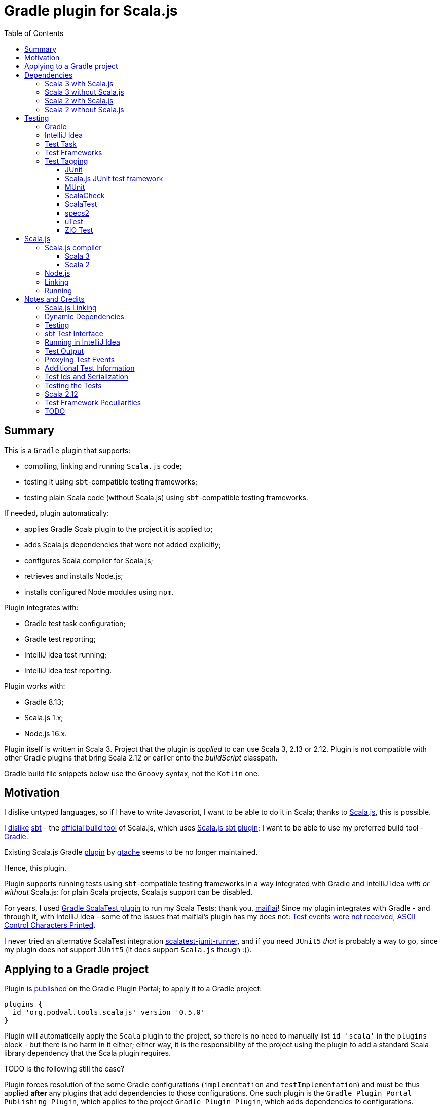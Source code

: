 = Gradle plugin for Scala.js
:toc:
:toclevels: 4
// INCLUDED ATTRIBUTES
:version-gradle: 8.13
:version-plugin: 0.5.0
:version-scala: 3.6.3
:version-scala2-minor: 2.13
:version-scala2: 2.13.16
:version-zinc: 1.10.7
:version-sbt-test-interface: 1.0
:version-scalajs: 1.18.2
:version-scalajs-dom: 2.8.0
:version-scalajs-env-jsdom-nodejs: 1.1.0
:version-node: 16.19.1
:version-junit: 4.13.2
:version-framework-junit4: 0.13.3
:version-framework-junit4-scalajs: 1.18.2
:version-framework-munit: 1.1.0
:version-framework-scalacheck: 1.18.1
:version-framework-scalatest: 3.2.19
:version-framework-specs2: 5.5.8
:version-framework-specs2-scala2: 4.20.9
:version-framework-utest: 0.8.5
:version-framework-zio-test: 2.1.16
// INCLUDED ATTRIBUTES

== Summary

This is a `Gradle` plugin that supports:

- compiling, linking and running `Scala.js` code;
- testing it using `sbt`-compatible testing frameworks;
- testing plain Scala code (without Scala.js) using `sbt`-compatible testing frameworks.

If needed, plugin automatically:

- applies Gradle Scala plugin to the project it is applied to;
- adds Scala.js dependencies that were not added explicitly;
- configures Scala compiler for Scala.js;
- retrieves and installs Node.js;
- installs configured Node modules using `npm`.

Plugin integrates with:

- Gradle test task configuration;
- Gradle test reporting;
- IntelliJ Idea test running;
- IntelliJ Idea test reporting.

Plugin works with:

- Gradle {version-gradle};
- Scala.js 1.x;
- Node.js 16.x.

Plugin itself is written in Scala 3.
Project that the plugin is _applied_ to can use Scala 3, 2.13 or 2.12.
Plugin is not compatible with other Gradle plugins that bring Scala 2.12 or earlier onto the _buildScript_ classpath.

Gradle build file snippets below use the `Groovy` syntax, not the `Kotlin` one.

== Motivation

I dislike untyped languages, so if I have to write Javascript,
I want to be able to do it in Scala;
thanks to https://www.scala-js.org[Scala.js], this is possible.

I http://dub.podval.org/2011/11/08/sbt-why.html[dislike]
https://www.scala-sbt.org[sbt] -
the https://www.scala-js.org/doc/project[official build tool] of Scala.js,
which uses
https://github.com/scala-js/scala-js/tree/main/sbt-plugin/src/main/scala/org/scalajs/sbtplugin[Scala.js sbt plugin];
I want to be able to use my preferred build tool - https://gradle.org[Gradle].

Existing Scala.js Gradle https://github.com/gtache/scalajs-gradle[plugin] by
https://github.com/gtache[gtache] seems to be no longer maintained.

Hence, this plugin.

Plugin supports running tests using `sbt`-compatible testing frameworks
in a way integrated with Gradle and IntelliJ Idea _with or without_ Scala.js:
for plain Scala projects, Scala.js support can be disabled.

For years, I used https://github.com/maiflai/gradle-scalatest[Gradle ScalaTest plugin]
to run my Scala Tests; thank you, https://github.com/maiflai[maiflai]!
Since my plugin integrates with Gradle - and through it, with IntelliJ Idea -
some of the issues that maiflai's plugin has my does not:
https://github.com/maiflai/gradle-scalatest/issues/67[Test events were not received],
https://github.com/maiflai/gradle-scalatest/issues/69[ASCII Control Characters Printed].

I never tried an alternative ScalaTest integration
https://github.com/helmethair-co/scalatest-junit-runner[scalatest-junit-runner],
and if you need `JUnit5` _that_ is probably a way to go,
since my plugin does not support `JUnit5`
(it does support `Scala.js` though :)).

== Applying to a Gradle project

Plugin is https://plugins.gradle.org/plugin/org.podval.tools.scalajs[published]
on the Gradle Plugin Portal; to apply it to a Gradle project:

[source,groovy,subs="+attributes"]
----
plugins {
  id 'org.podval.tools.scalajs' version '{version-plugin}'
}
----

Plugin will automatically apply the `Scala` plugin to the project,
so there is no need to manually list `id 'scala'` in the `plugins` block -
but there is no harm in it either;
either way, it is the responsibility of the project using the plugin
to add a standard Scala library dependency that the Scala plugin requires.

TODO is the following still the case?

Plugin forces resolution of the some Gradle configurations (`implementation` and `testImplementation`)
and must be thus applied *after* any plugins that add dependencies to those configurations.
One such plugin is the `Gradle Plugin Portal Publishing Plugin`, which applies to the project `Gradle Plugin Plugin`,
which adds dependencies to configurations.

Unless `Scala.js` support is disabled, plugin will run in Scala.js mode;
to disable Scala.js and use the plugin for testing plain Scala code with `sbt`-compatible testing frameworks,
put the following into the `gradle.properties` file of the project:

[source,properties]
----
org.podval.tools.scalajs.disabled=true
----

In addition, the _presence_ of the
https://github.com/maiflai/gradle-scalatest[Gradle ScalaTest plugin]'s
`mode` property also disables Scala.js:

[source,properties]
----
com.github.maiflai.gradle-scalatest.mode = ...
----
(The _value_ of the `mode` property is ignored.)
This way, this plugin can be used as a drop-in replacement for
the ScalaTest one ;)

== Dependencies

Plugin automatically adds certain dependencies to various Gradle configurations
if they are not configured explicitly;
one of those configurations is `scalajs` - configuration that plugin creates.

Scala.js dependencies are added only if Scala.js is enabled.

If `scalajs-library` dependency is specified explicitly,
plugin uses the same version for the Scala.js dependencies that it adds.

When Scala.js is enabled, artifact is suffixed with `_sjs1`;
for instance, `org.scalatest:scalatest_sjs1_3` instead of `org.scalatest:scalatest_3`.
For Scala 2.13, use `_2.13` artifacts instead of the `_3` ones; for Scala 2.12 - `_2.12`.
Same rules apply to the test framework dependencies listed in the <<_test_frameworks>> section.

Besides the test framework dependencies, only the Scala library dependency
`"org.scala-lang:scala3-library_3:$scalaVersion"` is required.

In the examples below, latest versions of all dependencies are used.

[%autowidth]
|===
|Name |goup:artifact |Configuration |Notes

|Scala.js Linker
|org.scala-js:scalajs-linker
|scalajs
|

|Scala.js Node.js Environment
|org.scala-js:scalajs-env-jsdom-nodejs
|scalajs
|

|Scala.js Test Adapter
|org.scala-js:scalajs-sbt-test-adapter
|scalajs
|

|Scala.js Compiler
|org.scala-js:scalajs-compiler
|scalaCompilerPlugins
|only for Scala 2

|Scala.js-compiled Scala Library
|org.scala-lang:scala3-library_sjs1
|implementation
|only for Scala 3

|Scala.js Library
|org.scala-js:scalajs-library
|implementation
|

|Scala.js-compiled DOM Library
|org.scala-js:scalajs-dom_sjs1
|implementation
|

|SBT Test Interface
|org.scala-sbt:test-interface
|testImplementation
|only when Scala.js is disabled

|Scala.js Test Bridge
|org.scala-js:scalajs-test-bridge
|testImplementation
|

|===

Plugin internally uses some Zinc classes;
the same Zinc is used as the one used by the project;
see https://docs.gradle.org/current/userguide/scala_plugin.html#sec:configure_zinc_compiler[documentation]
of the Gradle Scala Plugin on how to configure desired version of Zinc.
Zinc compiled for Scala 2.12 is incompatible with the plugin,
but Gradle anyway requires Zinc compiled for Scala 2.13 since version 7.5.

=== Scala 3 with Scala.js

[source,groovy,subs="+attributes"]
----
final String scalaVersion       = '{version-scala}'
final String scala2versionMinor = '{version-scala2-minor}'
final String scalaJsVersion     = '{version-scalajs}'

dependencies {
  zinc "org.scala-sbt:zinc_$scala2versionMinor:{version-zinc}"

  scalajs "org.scala-js:scalajs-linker_$scala2versionMinor:$scalaJsVersion"
  scalajs "org.scala-js:scalajs-sbt-test-adapter_$scala2versionMinor:$scalaJsVersion"
  scalajs "org.scala-js:scalajs-env-jsdom-nodejs_$scala2versionMinor:{version-scalajs-env-jsdom-nodejs}"

  implementation "org.scala-lang:scala3-library_3:$scalaVersion"
  implementation "org.scala-lang:scala3-library_sjs1_3:$scalaVersion"
  implementation "org.scala-js:scalajs-library_$scala2versionMinor:$scalaJsVersion"
  implementation "org.scala-js:scalajs-dom_sjs1_3:{version-scalajs-dom}"

  testImplementation "org.scala-js:scalajs-test-bridge_$scala2versionMinor:$scalaJsVersion"

  // Test framework(s) you use:
  /* JUnit4.js */  testImplementation "org.scala-js:scalajs-junit-test-runtime_$scala2versionMinor:{version-framework-junit4-scalajs}"
  /* MUnit */      testImplementation 'org.scalameta:munit_sjs1_3:{version-framework-munit}'
  /* ScalaCheck */ testImplementation 'org.scalacheck:scalacheck_sjs1_3:{version-framework-scalacheck}'
  /* ScalaTest */  testImplementation 'org.scalatest:scalatest_sjs1_3:{version-framework-scalatest}'
  /* specs2 */     testImplementation 'org.specs2:specs2-core_sjs1_3:{version-framework-specs2}'
  /* uTest */      testImplementation 'com.lihaoyi:utest_sjs1_3:{version-framework-utest}'
}
----

=== Scala 3 without Scala.js

[source,groovy,subs="+attributes"]
----
final String scalaVersion       = '{version-scala}'
final String scala2versionMinor = '{version-scala2-minor}'

dependencies {
  zinc "org.scala-sbt:zinc_$scala2versionMinor:{version-zinc}"

  implementation "org.scala-lang:scala3-library_3:$scalaVersion"

  testImplementation 'org.scala-sbt:test-interface:{version-sbt-test-interface}'

  // Test framework(s) you use:
  /* JUnit4 */     testImplementation "com.github.sbt:junit-interface:{version-framework-junit4}"
  /* MUnit */      testImplementation 'org.scalameta:munit_3:{version-framework-munit}'
  /* ScalaCheck */ testImplementation 'org.scalacheck:scalacheck_3:{version-framework-scalacheck}'
  /* ScalaTest */  testImplementation 'org.scalatest:scalatest_3:{version-framework-scalatest}'
  /* specs2 */     testImplementation 'org.specs2:specs2-core_3:{version-framework-specs2}'
  /* uTest */      testImplementation 'com.lihaoyi:utest_3:{version-framework-utest}'
  /* ZIO Test */   testImplementation 'dev.zio:zio-test-sbt_3:{version-framework-zio-test}'
}
----

=== Scala 2 with Scala.js

[source,groovy,subs="+attributes"]
----
final String scalaVersion       = '{version-scala2}'
final String scala2versionMinor = '{version-scala2-minor}'
final String scalaJsVersion     = '{version-scalajs}'

dependencies {
  zinc "org.scala-sbt:zinc_$scala2versionMinor:{version-zinc}"

  scalajs "org.scala-js:scalajs-linker_$scala2versionMinor:$scalaJsVersion"
  scalajs "org.scala-js:scalajs-sbt-test-adapter_$scala2versionMinor:$scalaJsVersion"
  scalajs "org.scala-js:scalajs-env-jsdom-nodejs_$scala2versionMinor:{version-scalajs-env-jsdom-nodejs}"

  scalaCompilerPlugins "org.scala-js:scalajs-compiler_$scalaVersion:$scalaJsVersion"

  implementation "org.scala-lang:scala-library:$scalaVersion"
  implementation "org.scala-js:scalajs-library_$scala2versionMinor:$scalaJsVersion"
  implementation "org.scala-js:scalajs-dom_sjs1_$scala2versionMinor:{version-scalajs-dom}"

  testImplementation "org.scala-js:scalajs-test-bridge_$scala2versionMinor:$scalaJsVersion"

  // Test framework(s) you use:
  /* MUnit */      testImplementation "org.scalameta:munit_sjs1_$scala2versionMinor:{version-framework-munit}"
  /* ScalaCheck */ testImplementation "org.scalacheck:scalacheck_sjs1_$scala2versionMinor:{version-framework-scalacheck}"
  /* ScalaTest */  testImplementation "org.scalatest:scalatest_sjs1_$scala2versionMinor:{version-framework-scalatest}"
  /* specs2 */     testImplementation "org.specs2:specs2-core_sjs1_$scala2versionMinor:{version-framework-specs2-scala2}"
  /* uTest */      testImplementation "com.lihaoyi:utest_sjs1_$scala2versionMinor:{version-framework-utest}"
}
----

=== Scala 2 without Scala.js

[source,groovy,subs="+attributes"]
----
final String scalaVersion       = '{version-scala2}'
final String scala2versionMinor = '{version-scala2-minor}'

dependencies {
  zinc "org.scala-sbt:zinc_$scala2versionMinor:{version-zinc}"

  implementation "org.scala-lang:scala-library:$scalaVersion"

  testImplementation 'org.scala-sbt:test-interface:{version-sbt-test-interface}'

  // Test framework(s) you use:
  /* MUnit */      testImplementation "org.scalameta:munit_$scala2versionMinor:{version-framework-munit}"
  /* ScalaCheck */ testImplementation "org.scalacheck:scalacheck_$scala2versionMinor:{version-framework-scalacheck}"
  /* ScalaTest */  testImplementation "org.scalatest:scalatest_$scala2versionMinor:{version-framework-scalatest}"
  /* specs2 */     testImplementation "org.specs2:specs2-core_$scala2versionMinor:{version-framework-specs2-scala2}"
  /* uTest */      testImplementation "com.lihaoyi:utest_$scala2versionMinor:{version-framework-utest}"
  /* ZIO Test */   testImplementation "dev.zio:zio-test-sbt_$scala2versionMinor:{version-framework-zio-test}"
}
----

== Testing

=== Gradle
Test runs are integrated with Gradle:

- test counts are logged (by `TestCountLogger`) - if there were failing tests;
- test reports are generated;
- test framework output is logged at an appropriate level;
- displaying test events and output is configured in the
https://docs.gradle.org/current/dsl/org.gradle.api.tasks.testing.logging.TestLoggingContainer.html[test.testLogging].

If no tests were found (there are none or all were filtered out),
Gradle outputs an error message "No tests found for given includes";
this message can (for now!) be suppressed by setting `test.filter.failOnNoMatchingTests = false`.

=== IntelliJ Idea
Test runs are integrated with IntelliJ Idea:

- test counts are displayed;
- tree of tests run with their outcome is displayed;
- colours are suppressed in the framework output.

Can the test classes and individual tests be run and debugged
directly from IntelliJ Idea or not depends on the test framework used -
some are recognized by Intellij Idea itself, some - by the Scala plugin for it,
and some are not recognized at all;
what functionality is available also depends on the backend used - JVM or Scala.js:

[%autowidth]
|===
| Name | Class on JVM | Test on JVM | Class on JS | Test on JS

| JUnit4
| run and debug
| run and debug
| not supported
| not supported

| JUnit4 Scala.js
| not supported
| not supported
| run but not debug
| run but not debug; running any runs all in the class


| MUnit
| run and debug
| run and debug; only the first detected; running it runs all test in the class
| run but not debug
| run but not debug; only the first detected; running it runs all test in the class

| ScalaCheck
| not recognized
| not recognized
| not recognized
| not recognized

| ScalaTest
| run and debug
| run and debug; running any runs all in the class
| run but not debug
| run but not debug; running any runs all in the class

| Specs2
| run and debug
| not detected
| run but not debug
| not detected

| uTest
| run and debug
| not detected
| run but not debug
| not detected

| ZIO Test
| not recognized; can be run as an object, without test reporting
| not detected
| ?
| ?

|===

=== Test Task
Test task added by the plugin is derived from the normal Gradle `test` task, and can be configured
in the traditional way; currently, not all configuration properties are honored.

Plugin introduces its own Gradle test framework: `useSbt`;
plugin auto-applies this Gradle test framework to each test task;
re-configuring the Gradle test framework (via `useJUnit`, `useTestNG` or `useJUnitPlatform`) is not supported.

File-name based test scan is not supported by this plugin;
`isScanForTestClasses` must be at its default value `true`.

Scala.js tests are run sequentially; Scala tests are forked/parallelized in accordance with the forking options.

Class inclusion/exclusion filters are honored, but method-name-based filtering does not work,
since in frameworks like ScalaTest individual tests are not methods.

Tests can be filtered by tags; see <<_test_tagging>> for details.

If there is a need to have test runs with different configuration, more testing tasks can be added manually.

For plain Scala projects (no Scala.js), the type of the test task is
link:src/main/scala/org/podval/tools/scalajsplugin/JvmTestTask.scala[org.podval.tools.scalajsplugin.JvmTestTask].
Any such task will automatically depend on the `testClasses` task (and `testRuntimeClassPath`).

For Scala.js projects the type of the test task is
link:src/main/scala/org/podval/tools/scalajsplugin/ScalaJSRunTask.scala[org.podval.tools.scalajsplugin.ScalaJSRunTas.Test].
Such test tasks have to depend on a `TestLink` task. The `test` task added by the plugin does it automatically;
for manually added tasks this dependency has to be added manually.

=== Test Frameworks
Plugin replaces the `test` task with one that supports running sbt-compatible test frameworks.
At least one such framework needs to be added to the `testImplementation` configuration;
multiple test frameworks can be used at the same time.

Currently, the following test frameworks are supported:

[%autowidth]
|===
| Name | group:artifact | Version | Notes

| JUnit4
| `com.github.sbt:junit-interface`
| {version-framework-junit4}
| Java dependency - no Scala version in the artifact; JVM only, no Scala.js; brings in `junit:junit`

| JUnit4 Scala.js
| `org.scala-js:scalajs-junit-test-runtime`
| {version-scalajs}
| Scala dependency - no `sjs1` suffix in the artifact; Scala.js only, no JVM; not updated since 2015

| MUnit
| `org.scalameta:munit`
| {version-framework-munit}
| on JVM, brings in `junit:junit`; on JS - `org.scala-js:scalajs-junit-test-runtime`

| ScalaCheck
| `org.scalacheck:scalacheck`
| {version-framework-scalacheck}
|

| ScalaTest
| `org.scalatest:scalatest`
| {version-framework-scalatest}
|

| Specs2
| `org.specs2:specs2-core`
| {version-framework-specs2}
| latest version for Scala 2 is 4.20.9

| uTest
| `com.lihaoyi:utest`
| {version-framework-utest}
|

| ZIO Test
| `dev.zio:zio-test-sbt`
| {version-framework-zio-test}
| tests are `objects`, not `classes`
|===

=== Test Tagging

Names of the tags to include and exclude in the run are specified in:

[source,groovy]
----
test {
  useSbt {
    includeCategories = ["itag1", "itag2"]
    excludeCategories = ["etag1", "etag2"]
  }
}
----

Inclusion rules are:

- if no inclusions nor exclusions are specified, all tests are included.
- if only inclusions are specified, only tests tagged with one of them are included.
- if only exclusions are specified, only tests not tagged with any of them are included.
- if both inclusions and exclusions are specified, only tests tagged with one of the inclusions and not tagged with any of the exclusions are included.

==== JUnit
Tag tests with classes or traits
that do not have to be derived from anything JUnit-specific;
In the Gradle build file, `excludeCategories` and `includeCategories`
list fully-qualified names of tagging classes or traits.

[source, scala]
----
trait IncludedTest
trait ExcludedTest
@org.junit.experimental.categories.Category(Array(
  classOf[org.podval.tools.test.IncludedTest],
  classOf[org.podval.tools.test.ExcludedTest]
))
@Test def excluded(): Unit = ()
----

==== Scala.js JUnit test framework
Does not support test tagging.

==== MUnit
MUnit is based on JUnit4, so it supports the `Category`-based exclusion and inclusion;
since on Scala.js MUnit uses `Scala.js JUnit test framework`,
which does not support this mechanism,
MUnit does not support it either.

Plugin does not use `Category`-based mechanism;
MUnit provides a different, `Tag`-based mechanism,
and that is what plugin uses.

Tag tests with values that are instances of `munit.Tag`:

[source, scala]
----
val include = new munit.Tag("org.podval.tools.test.ExcludedTest")
val exclude = new munit.Tag("org.podval.tools.test.ExcludedTest")
test("excluded".tag(include).tag(exclude)) {}
----

==== ScalaCheck
ScalaCheck itself does not support test tagging,
but if it is used via another test framework -
like `ScalaTest` or `specs2` -
test tagging mechanisms provided by that framework can be used.

==== ScalaTest
Tag tests with objects that extend `org.scalatest.Tag`:

[source, scala]
----
object Include extends org.scalatest.Tag("org.podval.tools.test.IncludedTest")
object Exclude extends org.scalatest.Tag("org.podval.tools.test.ExcludedTest")
"excluded" should "not run" taggedAs(Include, Exclude) in {  true shouldBe false }
----

==== specs2
Tag tests with tag names:

[source,scala]
----
exclude tests tagged for exclusion $excludedTest ${tag(
  "org.podval.tools.test.IncludedTest",
  "org.podval.tools.test.ExcludedTest"
)}
----

==== uTest
Does not support test tagging.

==== ZIO Test
Tag tests with tag names using `TestAspect.tag`:

[source, scala]
----
test("excluded") { assertTrue(1 == 0) } @@ TestAspect.tag(
  "org.podval.tools.test.IncludedTest",
  "org.podval.tools.test.ExcludedTest"
)
----

== Scala.js
Ths section applies only when Scala.js support is enabled.

=== Scala.js compiler
To support Scala.js, Scala compiler needs to be configured to produce both the `class` _and_ `sjsir` files.

==== Scala 3

If the project uses Scala 3, all it takes is to pass `-scalajs` option to the Scala compiler, since
Scala 3 compiler has Scala.js support built in:

[source,groovy]
----
tasks.withType(ScalaCompile) {
  scalaCompileOptions.with {
    additionalParameters = [ '-scalajs' ]
  }
}
----

Plugin automatically adds this option to the main and test Scala compilation tasks if it is not present.

==== Scala 2
If the project uses Scala 2, Scala.js compiler plugin dependency needs to be declared:

[source,groovy,subs="+attributes"]
----
dependencies {
  scalaCompilerPlugins "org.scala-js:scalajs-compiler_$scalaVersion:{version-scalajs}"
}
----

Plugin does this automatically unless a dependency on `scalajs-compiler` is declared explicitly.

To enable Scala compiler plugins, their classpaths need to be given to the compiler
via a `-Xplugin:` option. Examples of the Gradle build script code that do that abound:

[source,groovy]
----
tasks.withType(ScalaCompile) {
  scalaCompileOptions.additionalParameters = [
    '-Xplugin:' + configurations.scalaCompilerPlugin.asPath
  ]
}
----

*Note:* Such code is not needed, since Gradle `Scala` plugin does this automatically.

=== Node.js

For running `Scala.js` code and tests, plugin uses `Node.js`.

In Scala.js mode, plugin adds `node` extension to the project.
This extension can be used to specify the version of Node.js to use and Node modules to install:

[source,groovy,subs="+attributes"]
----
node {
  version = '{version-node}'
  modules = ['jsdom']
}
----

If Node.js version is not specified, plugin uses "ambient" Node.js -
the one installed on the machine where it is running.

If Node.js version is specified, plugin will install it (under `~/.gradle/nodejs`) and use it.

Scala.js does not support versions of Node.js newer than "{version-node}", so none of the "17.9.1", "18.15.0", "19.8.1".
I do not know anything about Node.js, and find this surprising - but I am sure there is a good
technical or political reason for this ;)

If no Node modules to install are listed, plugin installs the `jsdom` module,
which is required for `org.scala-js:scalajs-env-jsdom-nodejs`.

To get better traces, one can add `source-map-support` module.

Node modules for the project are installed in the `node_modules` directory in the project root.

If `package.json` file does not exist, plugin runs `npm init private`.

Plugin adds tasks `node` and `npm` for executing `node` and `npm` commands
using the same version of Node.js that is used by the plugin;
those tasks can be used from the command line like this:

[source,shell]
----
./gradlew npm --npm-arguments 'version'
./gradlew node --node-arguments '...'
----

=== Linking

For linking of the main code, plugin adds `link` task of type
link:src/main/scala/org/podval/tools/scalajsplugin/ScalaJSLinkTask.scala[org.podval.tools.scalajsplugin.ScalaJSLinkTask.Main];
all tasks of this type automatically depend on the `classes` task.

For linking of the test code, plugin adds `linkTest` task of type
link:src/main/scala/org/podval/tools/scalajsplugin/ScalaJSLinkTask.scala[org.podval.tools.scalajsplugin.ScalaJSLinkTask.Test];
all tasks of this type automatically depend on the `testClasses` task.

Each of the tasks exposes a property `JSDirectory` that points to a directory
with the resulting JavaScript, so that it can be copied where needed.
For example:

[source,groovy]
----
link.doLast {
  project.sync {
    from link.JSDirectory
    into jsDirectory
  }
}
----

Link tasks have a number of properties that can be used to configure linking.
Configurable properties with their defaults are:

[source,groovy]
----
link {
  optimization     = 'Fast'          // one of: 'Fast', 'Full'
  moduleKind       = 'NoModule'      // one of: 'NoModule', 'ESModule', 'CommonJSModule'
  moduleSplitStyle = 'FewestModules' // one of: 'FewestModules', 'SmallestModules'
  prettyPrint      = false
}
----

Setting `optimization` to `Full`:

- uses `Semantics.optimized`;
- enables `checkIR`;
- enables Closure Compiler (unless `moduleKind` is set to `ESModule`).

For `Link.Main` tasks, a list of module initializers may also be configured:

[source,groovy]
----
moduleInitializers {
  main {
    className = '<fully qualified class name>'
    mainMethodName = 'main'
    mainMethodHasArgs = false
  }
  //...
}
----

Name of the module initializer ('main' in the example above) becomes the module id.

=== Running

Plugin adds `run` task for running the main code (if it is an application and not a library);
this task automatically depends on the `link` task.

Additional tasks of type
link:src/main/scala/org/podval/tools/scalajsplugin/ScalaJSRunTask.scala[org.podval.tools.scalajsplugin.ScalaJSRunTask.Main]
can be added manually;
their dependency on a corresponding `ScalaJSLinkTask.Main` task must be set manually too.

== Notes and Credits

=== Scala.js Linking
It is reasonably easy - if repetitive - to configure the Scala compiler and add needed Scala.js dependencies by hand;
what really pushed me to build this plugin is the difficulty and ugliness involved in
manually setting up Scala.js linking in a Gradle script.

A Stack Overflow https://stackoverflow.com/a/65777102/670095[answer]
by https://stackoverflow.com/users/1149944/gzm0[gzm0] was *extremely* helpful
for understanding how the Scala.js linker should be called. Thanks!

I also looked at

- https://www.scala-js.org/doc/tutorial/basic[Scala.js Tutorial]
- https://github.com/scala-js/scala-js/tree/main/linker-interface[Scala.js Linker]
- https://github.com/scala-js/scala-js/tree/main/sbt-plugin/src/main/scala/org/scalajs/sbtplugin[Scala.js sbt plugin]
- https://github.com/gtache/scalajs-gradle[Old Scala.js Gradle plugin] by https://github.com/gtache[gtache]
- https://github.com/scala-js/scala-js-cli/tree/main/src/main/scala/org/scalajs/cli[Scala.js CLI]
- https://www.scala-lang.org/2020/11/03/scalajs-for-scala-3.html[Implementing Scala.JS Support for Scala 3]

=== Dynamic Dependencies
I had to develop an approach to add dependencies dynamically,
with correct versions and built for correct version of Scala which may be different from the one
plugin uses (so that Scala 2.12 can be supported).

Support for Scala 2.12 was https://github.com/dubinsky/scalajs-gradle/issues/9[requested]
by https://github.com/machaval[machaval] - thanks for the encouragement!

=== Testing

Basic testing functionality was https://github.com/dubinsky/scalajs-gradle/issues/7[requested]
by https://github.com/zstone1[zstone1] - thanks for the encouragement!

To figure out how `sbt` itself integrates with testing frameworks, I had to untangle some `sbt` code, including:

- `sbt.Defaults`
- `sbt.Tests`
- `sbt.TestRunner`
- `sbt.ForkTests`
- `org.scalajs.sbtplugin.ScalaJSPluginInternal`

Turns out, internals of `sbt` are a maze of twisted (code) passages, all alike, where pieces of
code are stored in key-value maps, and addition of such maps is used as an override mechanism.
What a disaster!

Just being able to run the tests with no integration with Gradle or IntelliJ Idea seemed
suboptimal, so I decided to look into proper integrations of things like
`org.scala-js:scalajs-sbt-test-adapter` and
https://github.com/sbt/test-interface[org.scala-sbt:test-interface].

I perused code from:

- https://github.com/gradle/gradle[Gradle];
- https://github.com/JetBrains/intellij-community[IntelliJ Idea];
- https://github.com/maiflai/gradle-scalatest[Gradle ScalaTest plugin].

This took _by far_ the most of my time (and takes up more than 3/4 of the plugin code),
and uncovered a number of surprises.

=== sbt Test Interface
sbt's testing interface is supported by a number of test frameworks, and once I had
a Gradle/Idea integration with it in Scala.js context, it was reasonably easy to re-use it
to run tests on sbt-compatible frameworks _without_ any Scala.js involved - in plain Scala projects.

There are _two_ testing interfaces in `org.scala-sbt:test-interface:1.0`;
I use the one used by the Scala.js sbt plugin - presumably the "new" one ;)

=== Running in IntelliJ Idea
IntelliJ Idea instruments Gradle test task with its `IJTestEventLogger` - but _only_ if the task is of type
`org.gradle.api.tasks.testing.Test`. Since I must derive my test task from `Test`,
and `Test` extends `org.gradle.process.JavaForkOptions`, my test task runs in a forked JVM,
making debugging of my code difficult.

=== Test Output
Gradle controls the formatting of the test output:

- indenting is hard-coded in the
https://github.com/gradle/gradle/blob/master/subprojects/testing-base/src/main/java/org/gradle/api/internal/tasks/testing/logging/TestEventLogger.java#L63[TestEventLogger.onOutput()];
- addition of the test name and the name of the output stream at the top of each indented batch
(output of the same test) is hard-coded in the
https://github.com/gradle/gradle/blob/master/subprojects/testing-base/src/main/java/org/gradle/api/internal/tasks/testing/logging/AbstractTestLogger.java#L51[AbstractTestLogger.logEvent()].

IntelliJ Idea, in `addTestListener.groovy`:

- https://github.com/JetBrains/intellij-community/blob/master/plugins/gradle/java/resources/org/jetbrains/plugins/gradle/java/addTestListener.groovy#L30[suppresses]
the output and error events and
- https://github.com/JetBrains/intellij-community/blob/master/plugins/gradle/java/resources/org/jetbrains/plugins/gradle/java/addTestListener.groovy#L29[adds]
its own test and output listener
https://github.com/JetBrains/intellij-community/blob/master/plugins/gradle/resources/org/jetbrains/plugins/gradle/IJTestLogger.groovy[IJTestEventLogger]
that does no batching, indenting or adding.

=== Proxying Test Events
Turns out that IntelliJ Idea integration only works when all the calls to
the IJ listener happen from the same thread
(it probably uses some thread-local variable to set up cross-process communications).
Since some of the calls are caused by the call-back from the sbt testing interface's
event handler, I get "Test events were not received" in the Idea test UI.
It would have been nice if this fact was documented somewhere :(
I coded an event queue with its own thread, but then discovered that:

- Gradle provides a mechanism that ensures that all the calls are made from the same thread: `Actor.createActor().getProxy()`;
- when tests are parallelized, `MaxNParallelTestClassProcessor` is used, which already does that, so I do not need to.

=== Additional Test Information
sbt-based test discovery produces more information than just the class name:

- fingerprint
- selectors
- framework that recognized the test (supporting multiple testing frameworks in the same project
  probably is not a critical requirement, but sbt does it, so I must too ;)

When tests are parallelized, I do not want to read the compiler analysis file in every test worker
and fish for this information again. For a while, I used modified serializer to get additional information
obtained during test discovery to the worker; of course, serializer is hard-coded in the Gradle code,
so to use mine I had to modify three Gradle files... I even made a https://github.com/gradle/gradle/pull/24088[pull request] to add flexibility
in this regard to Gradle -
but then I realized that I can encode additional information I need to get to the worker in the test class name!
So now there is only one Gradle file that I need to modify: `DefaultTestExecuter`.
Modification needed is - not to fork the JVM when running Scala.js tests (they have to run in the same JVM
where the test frameworks were loaded).

=== Test Ids and Serialization
`org.gradle.internal.remote.internal.hub.DefaultMethodArgsSerializer`
seems to make a decision which serializer registry to use based on the
outcome of the `SerializerRegistry.canSerialize()` call
for the class of the first parameter of a method;
test id is the first parameter of the `TestResultProcessor.output()`, `completed()` and `failure()` calls.
Without some hackery like registering a serializer for `AnyRef` and disambiguating
in the `SerializerRegistry.build()` call,
neither `null` nor `String` are going to work as ids.

This is probably the reason why Gradle:

- makes all test ids `CompositeIdGenerator.CompositeId`
- registers a `Serializer[CompositeIdGenerator.CompositeId]` in `TestEventSerializer`.

Gradle just wants to attract attention to its `TestEventSerializer`, so it registers
serializers for the types of the first parameters of all methods - including the test ids ;)

And since the minimum of composed is two, Gradle uses test ids that are composite of two Longs.

AbstractTestTask installs `StateTrackingTestResultProcessor`
which keeps track of all tests that are executing in any `TestWorker`.
That means that test ids must be scoped per `TestWorker`.
Each `TestWorker` has an `idGenerator` which it uses to generate `WorkerTestClassProcessor.workerSuiteId`;
that same `idGenerator` can be used to generate sequential ids for the tests in the worker,
satisfying the uniqueness requirements - and resulting in the test ids always being
a composite of exactly two Longs!

Note: Because tests are scoped by the workers, it does not seem possible to group test results by framework.

=== Testing the Tests
I coded a neat way to test the plugin itself and
various features of the various frameworks and their support by the plugin:
link:src/test/scala/org/podval/tools/test/testproject/Feature.scala[Feature],
link:src/test/scala/org/podval/tools/test/testproject/Fixture.scala[Fixture],
link:src/test/scala/org/podval/tools/test/testproject/ForClass.scala[ForClass],
link:src/test/scala/org/podval/tools/test/testproject/GroupingFunSpec.scala[GroupingFunSpec],
link:src/test/scala/org/podval/tools/test/testproject/SourceFile.scala[SourceFile],
link:src/test/scala/org/podval/tools/test/testproject/TestProject.scala[TestProject].

=== Scala 2.12
When running on JVM (and not on Scala.js), tests are forked into a separate JVM.
Code involved in this is running on the project's, not the plugin's, version of Scala.

If the project uses Scala 2.13, Scala 3 classes like `scala/runtime/LazyVals$`
are missing; this is remedied by adding Scala 3 library to the
worker's implementation classpath in `TestFramework`.

If that version is 2.12, any use of 2.13-exclusive features breaks the code,
so I wrote it defensively, to support 2.12 even though the code was compiled by Scala 3.
Essentially, I use arrays and my own implementations of the array operations.

Some of the issues:

- `"true".toBoolean`
- `array.head`
- `string.split('.')`: java.lang.NoClassDefFoundError: scala/collection/StringOps$
- `array.map()`: java.lang.NoSuchMethodError: java.lang.Object scala.Predef$.refArrayOps(java.lang.Object[])
- `array.toSet` or `.mkString`: java.lang.NoSuchMethodError: scala.collection.mutable.ArraySeq$ofRef scala.Predef$.wrapRefArray(java.lang.Object[])
- `coll1 ++ coll2`: java.lang.NoClassDefFoundError: scala/collection/IterableOnce
- `map.updated`: java.lang.NoSuchMethodError: scala.collection.immutable.MapOps scala.collection.immutable.Map.updated(java.lang.Object, java.lang.Object)

Affected code:

- TaskDefTestSpecEncodingTestClassProcessor
- WorkerTestClassProcessorFactory
- WorkerTestClassProcessor
- TaskDefTestSpec
- TaskDefWriter and its helpers
- FrameworkDescriptor
- OptionStyle
- TestInterface

Some of the affected code runs even when using Scala.js,
and it works without those compatibility changes;
this is probably because within the JVM running Gradle,
Scala 2.13 library is on the classpath, even if the project uses Scala 2.12...

I'd rather uglify my code a little than fight with classpath though ;)

=== Test Framework Peculiarities
JUnit4 (and MUnit which seems to be based on JUnit4) report incorrect class and method names for test method events:
both are `<class name>.<method name>`; method names like this just look stupid, but class names look
like new classes to Gradle, so test report is corrupted. I had to work around it.

MUnit (but not JUnit4!) and UTest write to standard output/error instead of logging via supplied sbt logger,
so their output does not go through my `TestClassProcessor.output()`;
do I need to modify capturing to get their output?

Comment on the JupiterTestFingerprint.annotationName() says:

> return The name of this class. This is to ensure that SBT does not find
> any tests so that we can use JUnit Jupiter's test discovery mechanism.

Well, mission accomplished: my test scanner does not find any tests, and since
I have no idea what "JUnit Jupiter's test discovery mechanism" is,
I get the Gradle message "No tests found for given includes".
So, no JUnit5 support for now :(

I _might_ try to use framework-specific test discovery instead of the Scala Analysis one in the Scala-only setting,
but it is not a priority :)

ScalaCheck processes test *methods* as nested tasks; other frameworks just run them and report the results
via event handler. UTest uses `NestedTestSelector` for this, while others use `TestSelector`.
ScalaCheck reports test suite completion via event handler, unlike others ;)
ScalaTest does not return nested tasks for nested suites (or anything, according to the documentation
of its Runner); events for the tests in the nested suites have `NetsedTestSelector`.

When tagging classes used for inclusion/exclusion are not available, MUnit crashes with a `ClassNotFound` -
but `ScalaTest` does not.

=== TODO

Test test filtering. For example, why supplying `--tests "*"` is NOT the same as not supplying any?

Fine-tune the stack traces.

from https://github.com/scalatest/scalatest/blob/main/jvm/core/src/main/scala/org/scalatest/tools/Framework.scala#L267

> selectors will always at least have one SuiteSelector, according to javadoc of TaskDef

and:

> In new Framework API, it is now a specified behavior that Framework's runner method will be called
> to get a Runner instance once per project run.

According to the Runner documentation (?), summary returned was already sent to the logger? Runner.done():

> The test framework may send a summary (i.e., a message giving total tests succeeded, failed, and so on)
> to the user via a log message. If so, it should return the summary from done.
> If not, it should return an empty string.
> The client may use the return value of done to decide whether to display its own summary message.

Relax the restrictions on the plugin application order.

Clean up adding the plugin classes to the worker's classpath (and possibly reflective access to the
implementation classpath).

Add new tags to the plugin's portal page: manually at https://github.com/gradle/plugin-portal-requests !

I may want to try replacing AnalysisDetector with reading the class files.

Look at Gradle's new test hotness: JVM test suite plugin.
